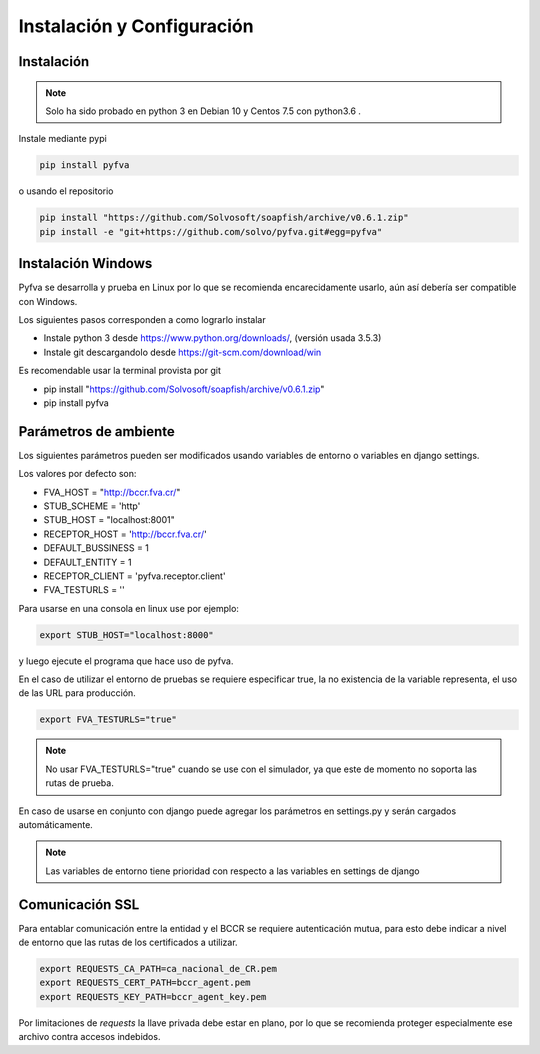 Instalación y Configuración
===============================


Instalación
-------------------

.. note:: 
    Solo ha sido probado en python 3 en Debian 10 y Centos 7.5 con python3.6 .

Instale mediante pypi

.. code:: bash

    pip install pyfva

o usando el repositorio 

.. code:: bash

    pip install "https://github.com/Solvosoft/soapfish/archive/v0.6.1.zip"
    pip install -e "git+https://github.com/solvo/pyfva.git#egg=pyfva"


Instalación Windows 
------------------------

Pyfva se desarrolla y prueba en Linux por lo que se recomienda encarecidamente usarlo, aún así debería ser compatible con Windows.

Los siguientes pasos corresponden a como lograrlo instalar

* Instale python 3 desde https://www.python.org/downloads/, (versión usada 3.5.3)
* Instale git  descargandolo desde https://git-scm.com/download/win 

Es recomendable usar la terminal provista por git

* pip install "https://github.com/Solvosoft/soapfish/archive/v0.6.1.zip"
* pip install pyfva


Parámetros de ambiente
--------------------------

Los siguientes parámetros pueden ser modificados usando variables de entorno o variables en django settings.

Los valores por defecto son: 

* FVA_HOST = "http://bccr.fva.cr/"
* STUB_SCHEME = 'http'
* STUB_HOST = "localhost:8001"
* RECEPTOR_HOST = 'http://bccr.fva.cr/'
* DEFAULT_BUSSINESS = 1
* DEFAULT_ENTITY = 1
* RECEPTOR_CLIENT = 'pyfva.receptor.client'
* FVA_TESTURLS = ''

Para usarse en una consola en linux use por ejemplo:

.. code:: bash

    export STUB_HOST="localhost:8000"

y luego ejecute el programa que hace uso de pyfva.

En el caso de utilizar el entorno de pruebas se requiere especificar true, la no existencia de la variable representa,
el uso de las URL para producción.

.. code:: bash

    export FVA_TESTURLS="true"

.. note:: 
    No usar FVA_TESTURLS="true" cuando se use con el simulador, ya que este de momento no soporta las rutas de prueba.

En caso de usarse en conjunto con django puede agregar los parámetros en settings.py y serán cargados automáticamente.

.. note:: 
    Las variables de entorno tiene prioridad con respecto a las variables en settings de django


Comunicación SSL 
--------------------------

Para entablar comunicación entre la entidad y el BCCR se requiere autenticación mutua, para esto debe indicar a nivel de entorno que las rutas de los certificados a utilizar.

.. code:: bash

    export REQUESTS_CA_PATH=ca_nacional_de_CR.pem
    export REQUESTS_CERT_PATH=bccr_agent.pem
    export REQUESTS_KEY_PATH=bccr_agent_key.pem

Por limitaciones de `requests` la llave privada debe estar en plano, por lo que se recomienda proteger especialmente ese archivo contra accesos indebidos.

